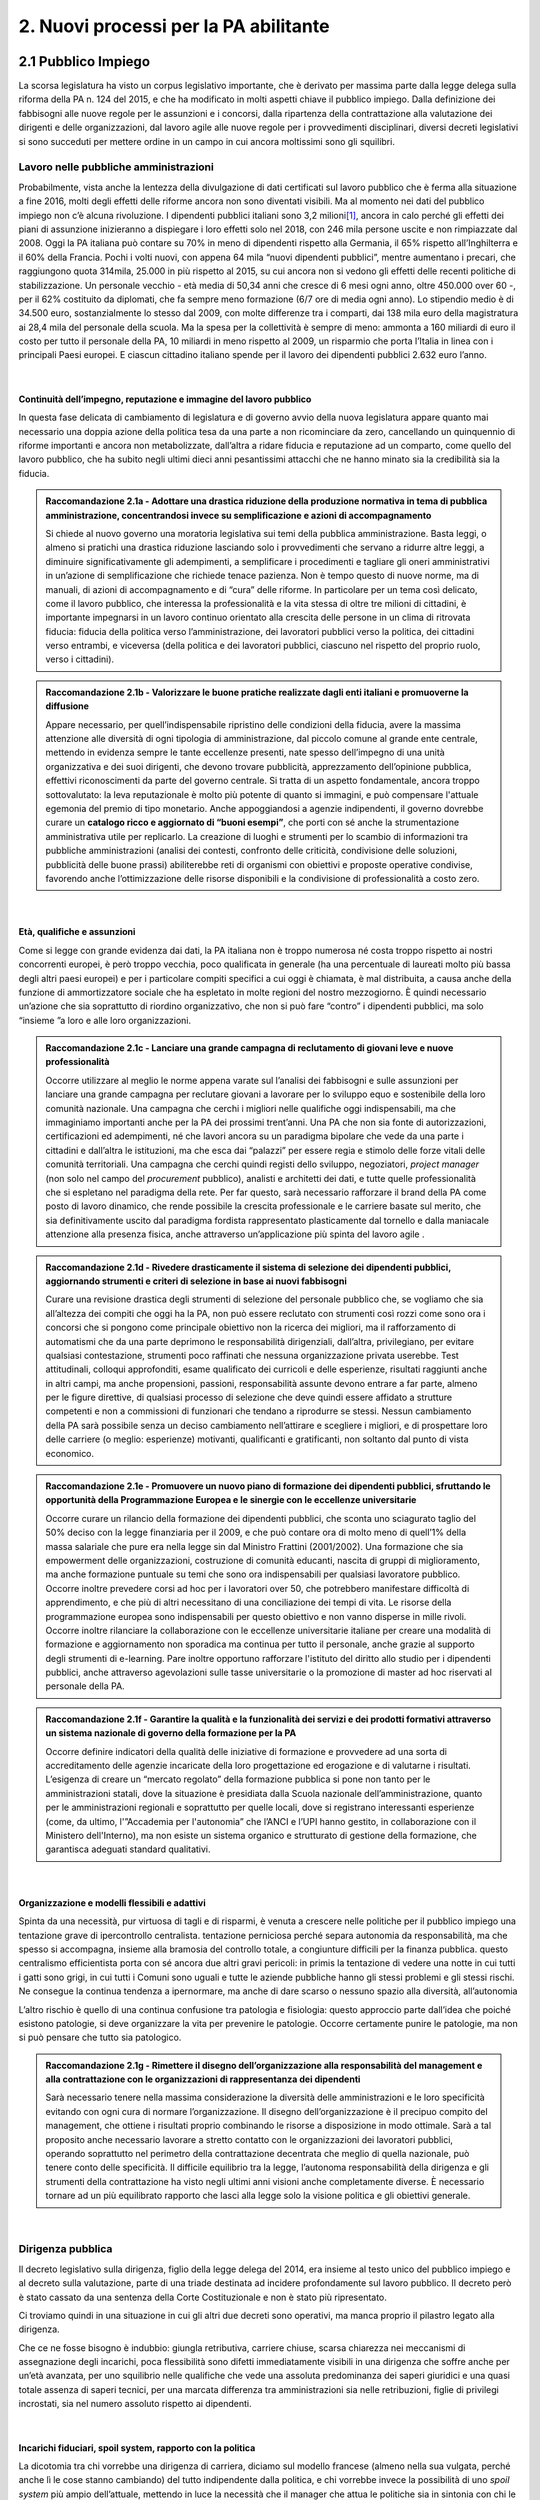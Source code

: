 
.. _h2780147017212a45ef2d5d5d686c5d:

2. Nuovi processi per la PA abilitante
######################################

.. _h2c1d74277104e41780968148427e:




.. _h33225343a54406a41343c121b3f5262:

2.1 Pubblico Impiego  
**********************

La scorsa legislatura ha visto un corpus legislativo importante, che è derivato per massima parte dalla legge delega sulla riforma della PA n. 124 del 2015, e che ha modificato in molti aspetti chiave il pubblico impiego. Dalla definizione dei fabbisogni alle nuove regole per le assunzioni e i concorsi, dalla ripartenza della contrattazione alla valutazione dei dirigenti e delle organizzazioni, dal lavoro agile alle nuove regole per i provvedimenti disciplinari, diversi decreti legislativi si sono succeduti per mettere ordine in un campo in cui ancora moltissimi sono gli squilibri.

.. _h5e1715218737c51363a1e2e173a7a0:

Lavoro nelle pubbliche amministrazioni
======================================

Probabilmente, vista anche la lentezza della divulgazione di dati certificati sul lavoro pubblico che è ferma alla situazione a fine 2016, molti degli effetti delle riforme ancora non sono diventati visibili. Ma al momento nei dati del pubblico impiego non c’è alcuna rivoluzione. I dipendenti pubblici italiani sono 3,2 milioni\ [#F1]_\ , ancora in calo perché gli effetti dei piani di assunzione inizieranno a dispiegare i loro effetti solo nel 2018, con 246 mila persone uscite e non rimpiazzate dal 2008. Oggi la PA italiana può contare su 70% in meno di dipendenti rispetto alla Germania, il 65% rispetto all’Inghilterra e il 60% della Francia. Pochi i volti nuovi, con appena 64 mila “nuovi dipendenti pubblici”, mentre aumentano i precari, che raggiungono quota 314mila, 25.000 in più rispetto al 2015, su cui ancora non si vedono gli effetti delle recenti politiche di stabilizzazione. Un personale vecchio - età media di 50,34 anni che cresce di 6 mesi ogni anno, oltre 450.000 over 60 -, per il 62% costituito da diplomati, che fa sempre meno formazione (6/7 ore di media ogni anno). Lo stipendio medio è di 34.500 euro, sostanzialmente lo stesso dal 2009, con molte differenze tra i comparti, dai 138 mila euro della magistratura ai 28,4 mila del personale della scuola. Ma la spesa per la collettività è sempre di meno: ammonta a 160 miliardi di euro il costo per tutto il personale della PA, 10 miliardi in meno rispetto al 2009, un risparmio che porta l’Italia in linea con i principali Paesi europei. E ciascun cittadino italiano spende per il lavoro dei dipendenti pubblici 2.632 euro l’anno.

|

.. _h693217415e466b4a60506471791685f:

Continuità dell’impegno, reputazione e immagine del lavoro pubblico
-------------------------------------------------------------------

In questa fase delicata di cambiamento di legislatura e di governo avvio della nuova legislatura appare quanto mai necessario una doppia azione della politica tesa da una parte a non ricominciare da zero, cancellando un quinquennio di riforme importanti e ancora non metabolizzate, dall’altra a ridare fiducia e reputazione ad un comparto, come quello del lavoro pubblico, che ha subito negli ultimi dieci anni pesantissimi attacchi che ne hanno minato sia la credibilità sia la fiducia.

.. admonition:: Raccomandazione 2.1a - Adottare una drastica riduzione della produzione normativa in tema di pubblica amministrazione, concentrandosi invece su semplificazione e azioni di accompagnamento

    Si chiede al nuovo governo una moratoria legislativa sui temi della pubblica amministrazione. Basta leggi, o almeno si pratichi una drastica riduzione lasciando solo i provvedimenti che servano a ridurre altre leggi, a diminuire significativamente gli adempimenti, a semplificare i procedimenti e tagliare gli oneri amministrativi in un’azione di semplificazione che richiede tenace pazienza. Non è tempo questo di nuove norme, ma di manuali, di azioni di accompagnamento e di “cura” delle riforme. In particolare per un tema così delicato, come il lavoro pubblico, che interessa la professionalità e la vita stessa di oltre tre milioni di cittadini, è importante impegnarsi in un lavoro continuo orientato alla crescita delle persone in un clima di ritrovata fiducia: fiducia della politica verso l’amministrazione, dei lavoratori pubblici verso la politica, dei cittadini verso entrambi, e viceversa (della politica e dei lavoratori pubblici, ciascuno nel rispetto del proprio ruolo, verso i cittadini).


.. admonition:: Raccomandazione 2.1b - Valorizzare le buone pratiche realizzate dagli enti italiani e promuoverne la diffusione

    Appare necessario, per quell’indispensabile ripristino delle condizioni della fiducia, avere la massima attenzione alle diversità di ogni tipologia di amministrazione, dal piccolo comune al grande ente centrale, mettendo in evidenza sempre le tante eccellenze presenti, nate spesso dell’impegno di una unità organizzativa e dei suoi dirigenti, che devono trovare pubblicità, apprezzamento dell’opinione pubblica, effettivi riconoscimenti da parte del governo centrale. Si tratta di un aspetto fondamentale, ancora troppo sottovalutato: la leva reputazionale è molto più potente di quanto si immagini, e può compensare l'attuale egemonia del premio di tipo monetario.
    Anche appoggiandosi a agenzie indipendenti, il governo dovrebbe curare un \ |STYLE0|\ , che porti con sé anche la strumentazione amministrativa utile per replicarlo. La creazione di luoghi e strumenti per lo scambio di informazioni tra pubbliche amministrazioni (analisi dei contesti, confronto delle criticità, condivisione delle soluzioni, pubblicità delle buone prassi) abiliterebbe reti di organismi con obiettivi e proposte operative condivise, favorendo anche l’ottimizzazione delle risorse disponibili e la condivisione di professionalità a costo zero.

|

.. _h232ae76582662f6c324a672c434574:

Età, qualifiche e assunzioni
----------------------------

Come si legge con grande evidenza dai dati, la PA italiana non è troppo numerosa né costa troppo rispetto ai nostri concorrenti europei, è però troppo vecchia, poco qualificata in generale (ha una percentuale di laureati molto più bassa degli altri paesi europei) e per i particolare compiti specifici a cui oggi è chiamata, è mal distribuita, a causa anche della funzione di ammortizzatore sociale che ha espletato in molte regioni del nostro mezzogiorno. È quindi necessario un’azione che sia soprattutto di riordino organizzativo, che non si può fare “contro” i dipendenti pubblici, ma solo “insieme ”a loro e alle loro organizzazioni.

.. admonition:: Raccomandazione 2.1c - Lanciare una grande campagna di reclutamento di giovani leve e nuove professionalità

    Occorre utilizzare al meglio le norme appena varate sul l’analisi dei fabbisogni e sulle assunzioni per lanciare una grande campagna per reclutare giovani a lavorare per lo sviluppo equo e sostenibile della loro comunità nazionale. Una campagna che cerchi i migliori nelle qualifiche oggi indispensabili, ma che immaginiamo importanti anche per la PA dei prossimi trent’anni. Una PA che non sia fonte di autorizzazioni, certificazioni ed adempimenti, né che lavori ancora su un paradigma bipolare che vede da una parte i cittadini e dall’altra le istituzioni, ma che esca dai “palazzi” per essere regia e stimolo delle forze vitali delle comunità territoriali. Una campagna che cerchi quindi registi dello sviluppo, negoziatori, \ |STYLE1|\  (non solo nel campo del \ |STYLE2|\  pubblico), analisti e architetti dei dati, e tutte quelle professionalità che si espletano nel paradigma della rete. Per far questo, sarà necessario rafforzare il brand della PA come posto di lavoro dinamico, che rende possibile la crescita professionale e le carriere basate sul merito, che sia definitivamente uscito dal paradigma fordista rappresentato plasticamente dal tornello e dalla maniacale attenzione alla presenza fisica, anche attraverso un’applicazione più spinta del lavoro agile .

.. _h2c1d74277104e41780968148427e:





.. admonition:: Raccomandazione 2.1d - Rivedere drasticamente il sistema di selezione dei dipendenti pubblici, aggiornando strumenti e criteri di selezione in base ai nuovi fabbisogni

    Curare una revisione drastica degli strumenti di selezione del personale pubblico che, se vogliamo che sia all’altezza dei compiti che oggi ha la PA, non può essere reclutato con strumenti così rozzi come sono ora i concorsi che si pongono come principale obiettivo non la ricerca dei migliori, ma il rafforzamento di automatismi che da una parte deprimono le responsabilità dirigenziali, dall’altra,  privilegiano, per evitare qualsiasi contestazione, strumenti poco raffinati che nessuna organizzazione privata userebbe. Test attitudinali, colloqui approfonditi, esame qualificato dei curricoli e delle esperienze, risultati raggiunti anche in altri campi, ma anche propensioni, passioni, responsabilità assunte devono entrare a far parte, almeno per le figure direttive, di qualsiasi processo di selezione che deve quindi essere affidato a strutture competenti e non a commissioni di funzionari che tendano a riprodurre se stessi. Nessun cambiamento della PA sarà possibile senza un deciso cambiamento nell’attirare e scegliere i migliori, e di prospettare loro delle carriere (o meglio: esperienze) motivanti, qualificanti e gratificanti, non soltanto dal punto di vista economico.

.. _h2c1d74277104e41780968148427e:





.. admonition:: Raccomandazione 2.1e - Promuovere un nuovo piano di formazione dei dipendenti pubblici, sfruttando le opportunità della Programmazione Europea e le sinergie con le eccellenze universitarie

    Occorre curare un rilancio della formazione dei dipendenti pubblici, che sconta uno sciagurato taglio del 50% deciso con la legge finanziaria per il 2009, e che può contare ora di molto meno di quell’1% della massa salariale che pure era nella legge sin dal Ministro Frattini (2001/2002). Una formazione che sia empowerment delle organizzazioni, costruzione di comunità educanti, nascita di gruppi di miglioramento, ma anche formazione puntuale su temi che sono ora indispensabili per qualsiasi lavoratore pubblico.
    Occorre inoltre prevedere corsi ad hoc per i lavoratori over 50, che potrebbero manifestare difficoltà di apprendimento, e che più di altri necessitano di una conciliazione dei tempi di vita.
    Le risorse della programmazione europea sono indispensabili per questo obiettivo e non vanno disperse in mille rivoli.
    Occorre inoltre rilanciare la collaborazione con le eccellenze universitarie italiane per creare una modalità di formazione e aggiornamento non sporadica ma continua per tutto il personale, anche grazie al supporto degli strumenti di e-learning. Pare inoltre opportuno rafforzare l'istituto del diritto allo studio per i dipendenti pubblici, anche attraverso agevolazioni sulle tasse universitarie o la promozione di master ad hoc riservati al personale della PA.


.. admonition:: Raccomandazione 2.1f - Garantire la qualità e la funzionalità dei servizi e dei prodotti formativi attraverso un sistema nazionale di governo della formazione per la PA

    Occorre definire indicatori della qualità delle iniziative di formazione e provvedere ad una sorta di accreditamento delle agenzie incaricate della loro progettazione ed erogazione e di valutarne i risultati. L’esigenza di creare un “mercato regolato” della formazione pubblica si pone non tanto per le amministrazioni statali, dove la situazione è presidiata dalla Scuola nazionale dell’amministrazione, quanto per le amministrazioni regionali e soprattutto per quelle locali, dove si registrano interessanti esperienze (come, da ultimo, l'”Accademia per l'autonomia” che l’ANCI e l’UPI hanno gestito, in collaborazione con il Ministero dell'Interno), ma non esiste un sistema organico e strutturato di gestione della formazione, che garantisca adeguati standard qualitativi.

|

.. _h1e634c1e1b2236b4274246683e757a:

Organizzazione e modelli flessibili e adattivi
----------------------------------------------

Spinta da una necessità, pur virtuosa di tagli e di risparmi, è venuta a crescere nelle politiche per il pubblico impiego una tentazione grave di ipercontrollo centralista. tentazione perniciosa perché separa autonomia da responsabilità, ma che spesso si accompagna, insieme alla bramosia del controllo totale, a congiunture difficili per la finanza pubblica. questo centralismo efficientista porta con sé ancora due altri gravi pericoli: in primis la tentazione di vedere una notte in cui tutti i gatti sono grigi, in cui tutti i Comuni sono uguali e tutte le aziende pubbliche hanno gli stessi problemi e gli stessi rischi. Ne consegue la continua tendenza a ipernormare, ma anche di dare scarso o nessuno spazio alla diversità, all’autonomia

L’altro rischio è quello di una continua confusione tra patologia e fisiologia: questo approccio parte dall’idea che poiché esistono patologie, si deve organizzare la vita per prevenire le patologie. Occorre certamente punire le patologie, ma non si può pensare che tutto sia patologico.

.. admonition:: Raccomandazione 2.1g - Rimettere il disegno dell’organizzazione alla responsabilità del management e alla contrattazione con le organizzazioni di rappresentanza dei dipendenti

    Sarà necessario tenere nella massima considerazione la diversità delle amministrazioni e le loro specificità evitando con ogni cura di normare l’organizzazione. Il disegno dell’organizzazione è il precipuo compito del management, che ottiene i risultati proprio combinando le risorse a disposizione in modo ottimale.
    Sarà a tal proposito anche necessario lavorare a stretto contatto con le organizzazioni dei lavoratori pubblici, operando soprattutto nel perimetro della contrattazione decentrata che meglio di quella nazionale, può tenere conto delle specificità. Il difficile equilibrio tra la legge, l’autonoma responsabilità della dirigenza e gli strumenti della contrattazione ha visto negli ultimi anni visioni anche completamente diverse. È necessario tornare ad un più equilibrato rapporto che lasci alla legge solo la visione politica e gli obiettivi generale.

|

.. _h1534f3631685e35627950401f181c52:

Dirigenza pubblica
==================

Il decreto legislativo sulla dirigenza, figlio della legge delega del 2014, era insieme al testo unico del pubblico impiego e al decreto sulla valutazione, parte di una triade destinata ad incidere profondamente sul lavoro pubblico. Il decreto però è stato cassato da una sentenza della Corte Costituzionale e non è stato più ripresentato.

Ci troviamo quindi in una situazione in cui gli altri due decreti sono operativi, ma manca proprio il pilastro legato alla dirigenza.

Che ce ne fosse bisogno è indubbio: giungla retributiva, carriere chiuse, scarsa chiarezza nei meccanismi di assegnazione degli incarichi, poca flessibilità sono difetti immediatamente visibili in una dirigenza che soffre anche per un’età avanzata, per uno squilibrio nelle qualifiche che vede una assoluta predominanza dei saperi giuridici e una quasi totale assenza di saperi tecnici, per una marcata differenza tra amministrazioni sia nelle retribuzioni, figlie di privilegi incrostati, sia nel numero assoluto rispetto ai dipendenti.

|

.. _h10486ed452e671c436c114950d1c5b:

Incarichi fiduciari, spoil system, rapporto con la politica
-----------------------------------------------------------

La dicotomia tra chi vorrebbe una dirigenza di carriera, diciamo sul modello francese (almeno nella sua vulgata, perché anche lì le cose stanno cambiando) del tutto indipendente dalla politica, e chi vorrebbe invece la possibilità di uno \ |STYLE3|\  più ampio dell’attuale, mettendo in luce la necessità che il manager che attua le politiche sia in sintonia con chi le ha disegnate, ha caratterizzato, a cominciare dalle feroci polemiche sui direttori generali dei Comuni, almeno gli ultimi quindici anni.

È però una dicotomia falsa, perché si deve partire dalla constatazione che non esiste un’unica figura dirigenziale, ma che ne possiamo a questo fine definir almeno due. Il manager pubblico, a cui si chiede di gestire un’unità operativa che attui le politiche indicate dalla politica eletta, e il manager responsabile di una funzione autorizzativa, di controllo o di gestione di appalti, convenzioni e concessioni. Mentre per il primo il rapporto fiduciario con la politica è elettivo, per il secondo dobbiamo pensare a salvaguardarne l’indipendenza.

.. admonition:: Raccomandazione 2.1h - Superare la contrapposizione tra visioni dicotomiche (spoil system vs indipendenza), individuando diverse tipologie di dirigenza

    Individuare nell’ambito della funzione dirigenziale tipologie diverse per cui sia possibile pensare a diversi incarichi sia fiduciari sia del tutto indipendenti dalla politica. Nel primo caso prevedere strumenti efficaci di \ |STYLE4|\ &\ |STYLE5|\ , nel secondo verificar una ragionevole rotazione degli incarichi, che tenga però opportunamente conto delle competenze specifiche necessario all’esercizio di quell’incarico (in particolare per i ruoli tecnici).
    In questa operazione non bisognerebbe perdere il fuoco di quei fattori comuni che differenziano il lavoro dei dirigenti (tutti) da quello degli altri dipendenti pubblici. \ |STYLE6|\ , bisognerebbe analizzare i sistemi di gestione contabile vigenti nei diversi comparti della PA e a quanti dirigenti è attribuita effettivamente un'autonoma responsabilità di spesa.

|

.. _h1941c193c13197b491346697565374d:

Il dirigente della PA del futuro
--------------------------------

I dirigenti che sceglieremo oggi saranno quelli che saranno a capo delle amministrazioni peri prossimi decenni. Ci serve un manager moderno, europeo, conscio delle potenzialità della trasformazione digitale, esperto nella gestione e nella crescita delle persone. Il punto è come rendere desiderabile ai migliori il lavoro pubblico, come selezionare il dirigente giusto, come tenerselo e farlo crescere.

.. admonition:: Raccomandazione 2.1i - Rendere desiderabile e appetibile il lavoro nella PA

    Per reclutare i migliori è necessario attuare azioni di informazione presso le università: tutti gli atenei organizzano per i propri studenti e laureati hanno momenti di incontro con aziende alla ricerca di risorse da inserire in organico. Queste occasioni non vengono mai sfruttare dalle amministrazioni. Occorre passare da un atteggiamento di attesa delle candidature ad un atteggiamento di stimolo verso Ie figure potenzialmente più interessanti (ovviamente occorre agire parallelamente sui concorsi: vedi raccomandazione 2.1d).


.. admonition:: Raccomandazione 2.1l - Favorire la mobilità dei dirigenti, sia tra mondo pubblico e privato, sia a livello Europeo

    Un manager moderno deve poter spaziare su più contesti lavorativi. Deve essere favorita al massimo sia l’osmosi tra il pubblico e il privato che, prevista già dalle riforme Bassanini, non ha trovato applicazione reale nella PA dove la stragrande maggioranza dei dirigenti apicali proviene da una carriera solo pubblica.
    Altrettanto deve essere considerata determinante un’esperienza in un contesto europeo, meglio se presso le strutture dell’Unione. Ovviamente deve essere considerata \ |STYLE7|\  la conoscenza di una o meglio due lingue comunitarie e una cultura almeno di base della trasformazione digitale, cosa del tutto diversa dal saper usare gli strumenti.


.. admonition:: Raccomandazione 2.1m - Prevedere nuove forme di lifelong learning per i dirigenti

    È necessario prevedere per tutta la dirigenza una formazione continua (sulla falsariga della ECM in sanità) che sia basata però non tanto su momenti frontali, quanto sulla costruzione di comunità di pratica trasversali, organizzati anche con le professionalità di soggetti terzi, e su momenti di \ |STYLE8|\ .

|

.. _hb56171f4d3a7d7a544d483155235171:

Valutazione delle performance
=============================

Valutare le performance, organizzativa ed individuale, non significa semplice osservanza di procedure, ma capacità di produrre cambiamento in avanti per tutti, superando anche la cooptazione, tutta italica, che ha da tempo dimostrato nei fatti come in generale siamo più “amici e parenti” che cittadini responsabili.

Le riforme degli ultimi anni hanno permesso di fare passi in avanti, anche se per permettere di elevare la pubblica amministrazione italiana occorre certamente liberarla da pesi che, più che normativi, sono organizzativi e comportamentali: la valutazione è stata insieme sopravvalutata nei suoi effetti sistemici, minimizzata negli effettivi impatti, sia individuali che per le organizzazioni, e infine trascurata nella sua esecuzione.

In un processo mondiale di crescente competitività del sistema, si gioca sempre di più, oltre che su fattori interni all’economia su condizioni esterne, sia in termini di dotazioni infrastrutturali/materiali che immateriali/di sistema. Una pubblica amministrazione che funziona è una pubblica amministrazione che sa valutare e scegliere dove andare.

La valutazione delle performance correttamente intesa, ossia non come "ulteriore adempimento", ma come processo realmente volto al riconoscimento dei meriti e al miglioramento continuo sia del singolo che dell'organizzazione nel suo complesso, può rappresentare un fondamentale driver di sviluppo e innovazione.

Di questa necessità macro dovrà tener conto subito il nuovo Governo.

|

.. _h78286e174b754435352c464754a6a:

Il ruolo della valutazione
--------------------------

La valutazione è stata oggetto di numerose e diverse riforme nell’ultimo ventennio, tutte probabilmente giustificate, ma che non sono riuscite a far uscire tale pratica dal novero degli adempimenti e delle carte da riempire. 

Opinione diffusa tra gli addetti ai lavori è che in Italia la valutazione delle performance venga fatta spesso male, per ‘Amministrazioni distratte’ che la percepiscono come dovere quando va bene, e come strumento retorico quando va male.

Fondamentale per la crescita del paese diventa pertanto la diffusione di una \ |STYLE9|\ , che non può essere lasciata né alla legge, né tantomeno ad una classe di tecnocrati, ma che dovrebbe ispirare tutta la programmazione sia da parte della politica che individua gli obiettivi, sia da parte dell’amministrazione che definisce i modi dell’attuazione.

.. admonition:: Raccomandazione 2.1n - Promuovere il principio della valutazione come parte integrante della programmazione, stabilendo però obiettivi effettivamente raggiungibili dalle diverse amministrazioni

    È necessario che passi nei comportamenti delle organizzazioni il principio che la valutazione è parte fondamentale della programmazione, e che gli indicatori e gli strumenti vanno definiti in quella fase, in questo senso la valutazione deve prendere in considerazione soprattutto gli \ |STYLE10|\ , i benefici effettivi per il pubblico target. Già il D.lgs. 74/2017 nell’ambito della riforma Madia lo stabilisce con chiarezza individuando degli obiettivi “generali” della Repubblica.
    Sarà poi necessario che gli organismi preposti (in questo momento il Dipartimento della Funzione Pubblica) non assegnino alla valutazione compiti impossibili. Non ha senso valutare organizzazioni che non hanno organici adeguati per numero o competenze, non hanno modelli organizzativi efficaci, non hanno la gestione di adeguate risorse né economiche né strumentali.


.. admonition:: Raccomandazione 2.1o - Correlare in modo stretto il piano delle performance degli enti alla digitalizzazione dei processi e dei servizi dell’ente stesso

    Il Governo, anche attraverso l’Agenzia per l’Italia Digitale (AgID), dovrebbe verificare il rispetto dell'\ |LINK1|\ , in base al quale:
    
    * le amministrazioni pubbliche, nella redazione del piano di performance, dettano disposizioni per l’attuazione del CAD (comma 1-bis);
    
    * l’attuazione delle disposizioni del Codice è rilevante ai fini della misurazione e valutazione della performance organizzativa ed individuale dei dirigenti (comma 1-ter).


.. admonition:: Raccomandazione 2.1p - Dare corpo alla Rete Nazionale per la valutazione delle amministrazioni pubbliche

    Occorre avviare la Rete Nazionale per la valutazione, che deve assumere la conformazione di un sistema multi-livello, con agenzie (o soggetti analoghi) di comparto che monitorano i sistemi di valutazione delle singole amministrazioni, rilevando le differenze di contesto e le affinità di comparto. Occorre poi assicurare che ciascuna agenzia monitori e indirizzi un numero contenuto di amministrazioni, in modo tale da garantire scambi e relazioni tra persone, oltre alla produzione e all'analisi di documentazione e dati.

|

.. _h49237f4220751e45162d1b33371a7f4c:

Gli Organismi Indipendenti di Valutazione
-----------------------------------------

Il d.lgs. n. 74/2017 di riforma del d.lgs. n. 150/2009, interviene modificando il sistema di misurazione delle performance, attribuendo agli OIV nuovi poteri e capacità di iniziativa per il miglioramento della valutazione, con riflessi sull’organizzazione amministrativa, inserendo alcune novità all’interno del processo valutativo con la partecipazione diretta dei cittadini e degli utenti in grado di poter segnalare le proprie osservazioni, incrementando la trasparenza nell’attività pubblica. Tale decreto non sembra aver sortito ancora gli sperati effetti nemmeno nella sua formale esecuzione, se è vero che il monitoraggio del Dipartimento della Funzione Pubblica rileva decine di ritardo e di inadempimenti.

.. admonition:: Raccomandazione 2.1q - Rivedere criteri di selezione, ruolo e status dei componenti degli OIV

    Sarà necessario curare maggiormente la selezione (che non può essere solo per titoli e su base volontaristica, che trova uno stop solo in assenza dei titoli necessari o se è presente un impedimento di legge), il ruolo e lo status dei valutatori degli OIV. Occorre ridurre al minimo, o meglio eliminare, gli organismi monocratici laddove manca la necessaria dialettica interna. Costruire insieme ai valutatori stessi un codice deontologico della professione. Curare il mantenimento e l’aggiornamento di competenze e professionalità adeguate e sperimentate attraverso una continua formazione in itinere che sia obbligatoria per la permanenza nell’elenco (una sorta di Coverciano dei valutatori). Elevare i limiti di partecipazione a più OIV nell’Elenco Nazionale DFP. Ridurre drasticamente gli adempimenti amministrativi degli OIV, che da valutatori si sono ridotti a burocrati produttori di report adempimentali.


.. admonition:: Raccomandazione 2.1r - Dare avvio al sistema di formazione degli OIV previsto dalle norme

    Occorre adottare un approccio innovativo che contempli meccanismi di peer review, che consentano per un verso di monitorare il loro operato e per l'altro di individuare gradualmente dei criteri di selezione e valutazione, da rendere pubblici nell'ambito della Rete. Ipotizzare percorsi formativi differenziati per comparto.


.. admonition:: Raccomandazione 2.1s - Adottare un modello valutativo a 360°, con l'MBO focalizzato su progetti innovativi, di natura qualitativa e quantitativa, realizzati

    Prevedere nella parte variabile del premio al dirigente, una quota significativa di premio legato ai suoi risultati in tema di innovazione, di progettualità sia tecnica che organizzativa. Sempre ai fini del premio annuo ai dirigenti ed alle PO, introdurre meccanismi valutativi dal basso, in termini di feed-back dai collaboratori, mediante indagini di customer continui e ripetuti nel tempo.

|

.. _h5c485369a1940395579495214599:

La valutazione da parte di cittadini e utenti
---------------------------------------------

Pur se normato più volte è previsto esplicitamente sia nella Riforma Brunetta che nella Riforma Madia, il contributo del giudizio dei cittadini singoli o associati nella valutazione delle organizzazioni è ancora di là da venire. È mancata tutta la regolamentazione che potesse dar vita alle norme. Ma è mancata soprattutto sia la volontà effettiva di realizzazione di questa rivoluzione copernicana, sia la fiducia che questa avrebbe portato effettivo giovamento. I cittadini quindi sono stati spessissimo richiamati dalle norme, ma mai chiamati davvero a dire la loro.

.. admonition:: Raccomandazione 2.1t - Avviare forme di auditing civico

    Occorre avviare sperimentazioni serie e verificabili di auditing civico in diverse tipologie di enti, attraverso un investimento importante sia di risorse, sia di relazioni con i soggetti della cittadinanza organizzata. Occorre inoltre dare evidenza dei risultati delle sperimentazioni e discuterli con la dirigenza apicale degli enti.


.. admonition:: Raccomandazione 2.1u - Spingere ogni ufficio pubblico a esplicitare la propria utenza, interna ed esterna

    Tipicamente, le amministrazioni centrali rifuggono dall'obbligo relativo alla valutazione da parte dell’utenza, affermando di non erogare servizi diretti ai cittadini. Va invece affermato il principio secondo cui ogni ufficio pubblico - inteso non soltanto come PA, ma come singola struttura con a capo un responsabile - deve necessariamente avere un'utenza (interna o esterna), pena la sua inutilità (e dunque l'eventualità che sia soppresso). Bisogna affermare con forza che per ottenere una valutazione della performance davvero efficace, ciascun ufficio pubblico deve prima esplicitare qual è la propria utenza e poi deve attivarsi per ascoltarla, sia ai fini della programmazione che a scopi valutativi (ovviamente senza attribuirle alcuna esclusività).

|

.. _h536c16327d49b4a6a7b6f3f6a631841:

2.2 Nuovi modelli organizzativi
*******************************

Il progresso amministrativo non potrà che allontanarsi sempre di più dal mero adempimento formale dei dipendenti pubblici, in favore di una crescita a 360 gradi, che  veda un giusto bilanciamento tra digitalizzazione dei processi e \ |STYLE11|\  del personale amministrativo, declinato in tre rivoluzioni trasversali:

#. Concepire la transizione digitale come leva per un’organizzazione efficiente;

#. Favorire i meccanismi di lavoro flessibile orientato al risultato;

#. Completare il processo di crescita digitale dei dipendenti pubblici.

|

.. _h477b67686c326452282115c4153483c:

Impatti organizzativi della Digital Transformation
==================================================

La transizione della PA verso modelli organizzativi adeguati alle sfide dell’innovazione sostenibile non può prescindere da un corretto rapporto con l’evoluzione tecnologica. Una delle principali caratteristiche dell’innovazione digitale è la sua pervasività: \ |STYLE12|\ . Al giorno d’oggi, non ha più senso parlare di IT a supporto del business, in quanto tutti i processi \ |STYLE13|\  dell’ente sono (o dovrebbero essere) intrinsecamente basati sulla tecnologia.

.. admonition:: Raccomandazione 2.2a - Promuovere nuovi modelli di interazione tra direzione IT e strutture di business, improntati alla collaborazione e al concetto di rete

    Molte delle strategie di trasformazione digitale adottate dalle amministrazioni rimangono ancora oggi appannaggio esclusivo vengono considerate e relegate ad argomento di esclusiva competenza della funzione IT. Il risultato è rappresentato dall’elaborazione di piani isolati, concepiti nelle segrete stanze dei tecnologi che non costituiscono espressione di una \ |STYLE14|\  pianificata, trasversale a tutte le funzioni, che rimangono quindi mere destinatarie del piano, con una conseguente scarsa probabilità di effettiva attuazione.
    
    Una strategia di \ |STYLE15|\ , coerente e di largo respiro, richiede invece un coinvolgimento delle diverse funzioni dell’organizzazione, chiamate a diventare i veri protagonisti dei processi di cambiamento, all’interno di una rete di innovatori, rispetto al quale la direzione IT assumerebbe il ruolo di \ |STYLE16|\ , soggetto catalizzatore della domanda di innovazione e facilitatore del complessivo processo di trasformazione organizzativa e tecnologica. 
    Le modalità di interazione potranno poi variare a seconda delle specificità dell’ente, passando dal coinvolgimento dei referenti delle diverse strutture di business nello sviluppo dei progetti strategici in materia di ICT alla presenza stabile di funzionari informatici in ogni direzione e ufficio, al fine di abilitare una vera “contaminazione digitale” (cit. Luca Attias).
    
    Una strategia di change management, coerente e di largo respiro, richiederebbe invece un coinvolgimento delle diverse funzioni dell’organizzazione, chiamate a diventare i veri protagonisti dei processi di cambiamento. In concreto, occorrerebbe istituire, all’interno di ogni P.A. centrale e locale, una rete- team permanente di innovatori, con un ruolo, per la direzione IT, sia di pivot catalizzatore della domanda di innovazione che di ponte, facilitatore del complessivo processo di trasformazione organizzativa e tecnologica.
    
    Le modalità di interazione potranno poi variare a seconda delle specificità dell’ente, prevedendo comunque il coinvolgimento dei referenti delle diverse strutture di business nello sviluppo dei progetti strategici in materia di ICT , unitamente alla presenza e collaborazione stabile dei responsabili -referenti già individuati dal legislatore in materie strettamente connesse alla trasformazione digitale. Vale a dire coinvolgere stabilmente, oltre alla direzione e referenti ICT, anche i referenti-responsabili già individuati dal legislatore per materie-aree che nel tempo si sono rivelate tra loro collegate, trasversali e comunque coinvolte dalla trasformazione digitale in relazione al patrimonio di documenti e dati trattati: Protezione dei dati personali, Sicurezza, Pianificazione e controllo di gestione, Performance, Trasparenza e anticorruzione, dell’accesso, Gestione e conservazione documentale, Comunicazione.


.. admonition:: Raccomandazione 2.2b - Ripensare il ruolo della direzione IT nelle PA, abbandonando il modello dei silos verticali a favore di strutture per l'innovazione multidisciplinari e trasversali alle diverse funzioni

    Nuovi modelli di interazione necessitano di trasformazioni strutturali delle attuali direzioni IT. In un modello di innovazione a rete, il cambiamento non può essere guidato da un soggetto confinato in una direzione a sé stante, parallela alle altre nell’ottica dell’organizzazione per silos verticali.
    
    Occorre valorizzare l’esperienza di alcuni enti pionieri, che hanno aggregato la funzione organizzazione con quella IT o improntato la loro strategia di change management sulla sinergia tra sistemi informativi, organizzazione, risorse umane e comunicazione.
    Una possibile linea evolutiva delle direzioni IT della PA, almeno di quelle più grandi, potrebbe essere rappresentata dall’esperienza del Team Digitale. L’idea sarebbe quella di proiettare il modello di una unit per la trasformazione digitale dal livello centrale a livello di singolo ente, trasformando la tradizionale direzione per i sistemi informativi in un vero e proprio team per l’innovazione, composto in parte dalle stesse persone della precedente struttura, ma connotato da un’elevata trasversalità e da un mandato completamente differente: guidare la trasformazione dell’organizzazione applicando la digitalizzazione. 
    
    Per gli enti più piccoli, i team per l’innovazione potrebbero essere creati e gestiti in forma associata, aggregando le strutture per dominio tematico o comparto territoriale, e mettendo in comune risorse, persone e competenze.


.. admonition:: Raccomandazione 2.2c - Ripensare il ruolo del CIO negli enti pubblici, valorizzandone il carattere strategico nel complessivo percorso di ammodernamento della PA

    L’evoluzione della direzione IT porta con sé l’evoluzione del suo vertice, il CIO, chiamato a combinare le necessarie competenze tecnico-informatiche con una profonda conoscenza delle attività core dell’ente, un’elevata capacità di gestione delle relazioni con i clienti interni (\ |STYLE17|\ ) ed adeguate competenze gestionali e manageriali. Tale evoluzione è stata in qualche modo riconosciuta anche in ambito pubblico, attraverso l’introduzione della figura del responsabile della transizione al digitale, disciplinata dalla nuova versione dell’art. 17 del CAD.
    
    La \ |LINK2|\  della \ |LINK3|\  della PA ha evidenziato il grave ritardo delle PA nel rispetto di tale adempimento. Nella prossima legislatura sarà fondamentale monitorare e promuovere l’attuazione alla previsione dell’\ |LINK4|\ , almeno nelle amministrazioni più grandi.
    
    Nelle amministrazioni più piccole, dove questo modello pare inapplicabile a causa della carenza di competenze e risorse, bisognerà invece promuovere la forma associata per lo svolgimento delle funzioni del responsabile per la transizione al digitale, come previsto dallo stesso art. 17 del CAD.


.. admonition:: Raccomandazione 2.2d - Promuovere la consapevolezza dei benefici legati alla transizione al digitale

    Il successo dei processi di trasformazione della PA necessita dell’\ |STYLE18|\  dei dipendenti pubblici. Un aspetto ancora molto complesso, a causa di diffidenze culturali, di un timore diffuso verso il cambiamento e da una \ |STYLE19|\  ormai radicata orientata a procedure e adempimenti formali.
    
    Per rompere questo circolo vizioso è necessario innanzitutto infondere fiducia, attraverso meccanismi di condivisione interna in cui il dipendente si senta attore del processo decisionale, non solo un muto destinatario di decisioni altrui, siano esse assunte dalla direzione IT o dal proprio diretto responsabile.
    
    Occorre poi promuovere la consapevolezza dei benefici legati all’avvento della modalità operativa digitale, aumentando in questo modo il grado di partecipazione e coinvolgimento dei dipendenti nei processi di cambiamento e facilitando così il lavoro dei responsabili di tali processi. In questo senso, lo \ |STYLE20|\  può rappresentare un volano fondamentale per aumentare la percezione dei vantaggi legati al digitale.

|

.. _h487b20173d765e78103738b44797d7c:

Smart working
=============

Lo \ |STYLE21|\  (o Lavoro Agile) è una modalità di esecuzione del rapporto di lavoro subordinato caratterizzato dall'assenza di vincoli orari o spaziali e un'organizzazione per fasi, cicli e obiettivi, stabilita mediante accordo tra dipendente e datore di lavoro; una modalità che aiuta il lavoratore a conciliare i tempi di vita e lavoro e, al contempo, favorire la crescita della sua produttività. La \ |LINK5|\  fornisce una definizione puntuale del Lavoro Agile disciplinandone gli aspetti legati all’adozione all’interno delle organizzazioni. È un cambiamento che necessita l’adozione di un approccio strutturato e graduale che consenta di sperimentare, misurare e personalizzare il modello sulle specificità delle diverse realtà organizzative, accompagnando il cambiamento culturale a tutti i livelli. Lo \ |STYLE22|\  rappresenta, dunque, un nuovo approccio manageriale, nel modo di lavorare e collaborare all’interno di una organizzazione, basato su flessibilità organizzativa, autonomia e responsabilizzazione.

L’art. 14 della legge Madia introduce la possibilità per le pubbliche amministrazioni di sperimentare nuove modalità spazio-temporali di svolgimento del lavoro. Allo stesso modo, la \ |LINK6|\  sullo \ |STYLE23|\  fornisce le Linee Guida di attuazione della legge Madia, fissando modalità e criteri di utilizzo dell’istituto, e ponendo l’obiettivo di consentire ad almeno il 10% dei dipendenti pubblici, ove lo richiedano, di avvalersi delle nuove modalità spazio-temporali di svolgimento della prestazione lavorativa. 

Dal punto di vista normativo, la legge sul Lavoro Agile rappresenta un framework moderno e in alcuni casi più avanzato di quelli presenti anche in altri Paesi europei e costituisce un passo avanti nella diffusione dello \ |STYLE24|\  in Italia. Contestualmente, si registra ancora la mancanza di una trasposizione concreta nella struttura organizzativa amministrativa. 


.. admonition:: Raccomandazione 2.2f - Limitare le conseguenze negative che la burocrazia difensiva può avere sullo smart working

    È opportuno salvaguardare senza appesantire l’attuale quadro normativo esistente, proteggendo la discrezionalità degli Enti pubblici nel declinare la flessibilità organizzativa sulle caratteristiche delle proprie attività lavorative e assicura un’ampia applicabilità. È importante favorire un processo in atto che risulterebbe fortemente rallentato in caso di introduzione di adempimenti o vincoli burocratici che ne limiterebbero l’adozione. 
    
    L’aspetto critico che rallenta l’implementazione di questo strumento è il contesto culturale della pubblica amministrazione italiana, che si presenta come impreparata ad adottare un approccio strutturato e graduale che consenta di sperimentare, misurare e personalizzare il modello sulle specificità delle diverse realtà organizzative.


.. admonition:: Raccomandazione 2.2g - Innescare un processo culturale di accettazione dello smart working

    L’introduzione dell’istituto, che non si configura come telelavoro o forma di conciliazione, risulta prioritario per i seguenti motivi:
    
    #. valorizzare il potenziale della riforma della PA in termini di meritocrazia e valutazione degli obiettivi e migliorare la qualità del \ |STYLE25|\ ;
    
    #. accelerare il processo di trasformazione digitale, introducendo strumenti, metodologie, approcci che consentono di preparare un futuro digitale;
    
    #. innescare pratiche di \ |STYLE26|\  dei lavoratori della PA, dando un credito di fiducia che li porti a una maggiore voglia innovare con un orientamento al servizio e restituzione al cittadino;
    
    #. possibile risparmio dei costi sul personale impiegato;
    
    #. aumento della produttività, in termini di motivazione ed energie.


.. admonition:: Raccomandazione 2.2h - Favorire e promuovere occasioni di confronto e conoscenza dei vantaggi dello smart working

    Per agire sul cambiamento culturale sarebbe utile e necessario favorire la diffusione delle buone pratiche presenti nelle amministrazioni e della conoscenza della materia incrementando le occasioni di incontro e scambio. Si potrebbe pensare all’istituzionalizzazione della settimana del Lavoro Agile su tutto il territorio nazionale o degli " SmartWorking days", come giornate pre-autorizzate in cui lavoratori e gestori possano sperimentare i benefici del lavoro agile.
    Al fine di diffondere l’adozione della pratica, si potrebbe inoltre definire una “anagrafe di progetti di SmartWorking della PA” accentrata a livello di Ministero della Funzione Pubblica o di Presidenza del Consiglio dei Ministri per censire le prassi adottate e favorirne il riuso tra le amministrazioni.


.. admonition:: Raccomandazione 2.2i - Accelerare il processo di aggiornamento delle competenze in ambito IT per rendere adottabile la pratica da parte di una vasta platea di dipendenti

    Lo \ |STYLE27|\  è strettamente collegato all’utilizzo di tecnologie. L’età media dei dipendenti pubblici è molto alta e le competenze in ambito digitali spesso non sono adeguate a sostenere e supportare i processi di cambiamento in atto. Puntare su attività di formazione e strumenti di aggiornamento snelli permetterebbe di abbattere le resistenze all’utilizzo della pratica legate alla scarsa conoscenza degli strumenti IT.


.. admonition:: Raccomandazione 2.2l - Aumentare gli investimenti in innovazione tecnologica per favorire gli investimenti in innovazione organizzativa ed istituzionale.

    Quando si parla di \ |STYLE28|\  è necessario fare i conti con il gap di  innovazione e con il ritardo nel processo di digitalizzazione che il nostro paese ancora vive. Senza investimenti in innovazione tecnologica è difficile realizzare innovazione organizzativa e istituzionale.


.. admonition:: Raccomandazione 2.2m - Dare spazio alle sperimentazioni

    Dopo più di un anno dalla legge sul lavoro agile nella PA, lo smart working è ora partito. È importante in questa fase dare spazio alle sperimentazioni di innovazione organizzativa, senza aggiungere altre norme che potrebbero sminuire o snaturare il percorso. Solo così, lavorando e sperimentando, lo Smart Working svelerà il potenziale di grande occasione in grado di avviare il cambiamento culturale che stiamo cercando.


.. admonition:: Raccomandazione 2.2n - Partire dalla Dirigenza per favorire un’applicazione pratica efficace e consapevole.

    Lo smart working agisce sulle persone, su tutte le persone dell’organizzazione, dal funzionario al dirigente. È importante formare adeguatamente i Dirigenti affinché diventino parte integrante del processo e dei cambiamenti che portà con sé in termini di pianificazione e valutazione dei risultati, coordinamento dei gruppi di lavoro, flussi e dinamiche attivate. Solo così si potrà puntare su una vera valorizzazione delle competenze e sul riorientamento della mission del lavoro pubblico -  dall’adempimento al servizio – che lo smart working è in grado di abilitare.

    |.

.. _h4c167f32a141a761c12e338354e72:

Empowerment e competenze digitali
=================================

Le criticità che si configurano all’interno delle PA per il raggiungimento del progresso auspicato in termini di competenze digitali sono sostanzialmente tre:

#. Il fattore umano, inteso come mancanza di cultura del digitale, e conseguente lacuna di professionalità;

#. Carenza di competenze specifiche di settore;

#. Incapacità di mettere a sistema le buone pratiche esistenti.

Per il superamento del gap, una possibile soluzione è da ritrovarsi negli \ |STYLE29|\ , partendo da quattro priorità di intervento: 

#. \ |STYLE30|\ , intesa come reingegnerizzazione dei processi attraverso le nuove tecnologie rendendoli trasversali; 

#. \ |STYLE31|\  all’interno della pubblica amministrazione; 

#. \ |STYLE32|\  come prassi di lavoro; 

#. \ |STYLE33|\ , dirigenti-manager in grado di accompagnare i propri collaboratori nella transizione digitale.

.. admonition:: Raccomandazione 2.2h - E’ necessario creare un coordinamento tra i soggetti chiamati alla realizzazione della strategia nazionale

    Nel capitolo sulla \ |LINK7|\  è stata ribadita la necessità di coordinamento tra soggetti diversi nel ruolo, nella funzione e nell’organizzazione. A fare da raccordo tra questi l’Agenzia per l’Italia digitale, che ha il compito di guidare le attività relative all’evoluzione strategica del sistema informativo della pubblica amministrazione.
    
    AgID, infatti, promuove la diffusione delle competenze digitali per imprese, cittadini e pubblica amministrazione, e supporta la crescita delle competenze digitali nei diversi ambiti, con iniziative specifiche che coinvolgono:
    
    #. le competenze digitali di base (utenti e funzionari amministrativi)
    
    #. le competenze specialistiche (professionisti ICT)
    
    #. le competenze di e-leadership (dirigenza)
    
    Relativamente al tema delle competenze di base nella PA, AgID ha avviato a fine 2017 la sperimentazione di auto-valutazione (\ |STYLE34|\ ) per ottenere una fotografia delle abilità interne, conoscenze e competenze rispetto al modello \ |LINK8|\  per gli utenti amministrativi (il modello è stato recentemente \ |LINK9|\  nella sua versione aggiornata dal Team Digitale). 
    


.. admonition:: Raccomandazione 2.2i - Colmare la lacuna che esiste tra l’assessment e il piano della formazione

    Ciò che rimane oscuro è come si passi dal problema alla soluzione, per cui sarebbe prioritario definire una strategia univoca che traduca i risultati dell’assessment iniziale in un piano di formazione immediatamente implementabile. 

|

.. _h534a132e2c25401a321d975c326c:

2.3 Partecipazione e Trasparenza
********************************

L’applicazione del principio di sussidiarietà orizzontale, contenuto all’ultimo comma dell’Art. 118 Cost., che disciplina l’autonoma iniziativa dei cittadini, ha ricadute dirette in due settori di indagine:

* Nei \ |STYLE35|\  detenute dalle pubbliche amministrazioni ai cittadini, e viceversa, ossia nella gestione delle informazioni rilasciate dai cittadini quotidianamente in qualità di utenti

* Nelle \ |STYLE36|\  esistenti a livello locale o centrale

Dal punto di vista della trasparenza e del rilascio dei dati in formato aperto, \ |STYLE37|\ . Dal punto di vista normativo, oggi sono disponibili tre modalità di accesso: 

#. Accesso documentale agli atti (\ |LINK10|\ );

#. Accesso civico (\ |LINK11|\ );

#. Accesso generalizzato previsto dal \ |LINK12|\ . 

Talvolta questa tripartizione genera l’impasse nelle stesse pubbliche amministrazioni, responsabili della messa a disposizione dei dati. A questo si aggiunge la \ |STYLE38|\  al di là delle prescrizioni di legge, che favorisca l’emergere di nuove opportunità per conoscere se stesse in relazione ad altre. 

Sul fronte dell’attivismo civico, fa fede il concetto di Onlife, \ |STYLE39|\ . Siamo in un reale ibrido, dove il digitale è solo una parte del tangibile\ [#F2]_\ . 

|

.. _h13124ee2d297352232d2f4513352431:

Nuove forme di attivismo civico
===============================

Nell’ottica del superamento del rapporto bipolare tra istituzioni e cittadino, emerge l’\ |STYLE40|\ , che limiti la prepotenza burocratica che ha finora caratterizzato le scelte amministrative. 

Il concetto di cittadinanza è mutato sia da un punto di vista strumentale (adesso non distinguiamo più tra cittadinanza analogica e cittadinanza digitale, entrambe pesano allo stesso modo), sia dal punto di vista dei contenuti che i cittadini producono in qualità di utenti (il cittadino come consumatore non agisce più solo come destinatario finale dell’informazione o del processo, ma diventa risorsa per la quantità di informazioni che produce in prima persona, e che condivide).

.. admonition:: Raccomandazione 2.3a - Incentivare l’utilizzo di piattaforme civiche libere

    Sarà opportuno favorire sempre di più la creazione e la manutenzione dei luoghi dello scambio di informazioni tra cittadini-utenti, formando i cittadini sui diversi strumenti a disposizione, che diano loro la percezione di come le decisioni sono state prese e per quali finalità. Le informazioni dovrebbero essere non solo disponibili, ma anche fruibili per favorire l’empowerment e l’engagement.


.. admonition:: Raccomandazione 2.3b - Innescare un processo di datificazione delle città

    Nella progettazione, ad esempio, di una smart city, i dati forniti dai cittadini come produttori è necessario che diventino beni comuni digitali (digital commons) utili attraverso:
    
    * Normazione a livello centrale dei processi di profilazione dell’utente
    
    * Mappatura e analisi contestuale delle buone pratiche esistenti
    
    * Standardizzazione di una cultura civica digitale condivisa  


.. admonition:: Raccomandazione 2.3c - Coordinare a livello centrale le buone pratiche territoriali

    Le nuove forme di attivismo civico sono nate in maniera spontanea, e hanno finora creato esternalità positive per la comunità intera, non incidendo su risorse pubbliche se non in piccola parte, e facendo trarre vantaggio anche alle pubbliche amministrazioni. Il prossimo passo, dovrebbe essere quello da parte delle istituzioni di recuperare la governance dei processi partecipativi, trainando dall’alto il cittadino, mentre quest’ultimo “preme” dal basso. 
    
    La partecipazione ai processi decisionali e gestionali ha bisogno di essere incentivata e normata, non solo a livello regionale ma coinvolgendo i livelli centrali, per agevolarne la diffusione razionale, valorizzandone le funzioni di condivisione e legittimazione del consenso decisionale. Per ottenere questo è necessario includere la partecipazione nei processi decisionali, in alcuni casi in forma necessaria e in altri in forma consultiva, fornire di adeguate risorse la gestione dei processi partecipativi. In questo senso, un coordinamento nazionale di quello che è già attivo sui territori  diventa un elemento prioritario nella nuova agenda di governo, che possa fissare degli standard nazionali, limiti di spesa, garanzie di accesso e previsioni di finanziamento regionale, partendo da uno stato dell’arte sulla reale domanda di partecipazione, superando il livello delle linee guida alla consultazione, arrivando a un manuale della partecipazione e dei beni comuni materiali e immateriali (\ |STYLE41|\ ). Un primo tentativo su questo punto è stato presentato lo scorso anno in Camera dei Deputati, come una proposta di legge dal titolo “Più democrazia, più sovranità al cittadino”, che ha proposto la modifica di alcuni articoli del TUEL. 

|

.. _h3be61737757456664d543f19564b:

Trasparenza
===========

Sul tema della trasparenza, appare piuttosto critica la distanza esistente tra la concezione teorica della messa a disposizione dei dati,e quanto accade nella realtà locali e centrali. Se da un punto di vista normativo il quadro è saturo di indicazioni sulle finalità e obiettivi del rilascio in formato aperto dei dati (dalla legge sul Procedimento Amministrativo al FOIA), \ |STYLE42|\ . 

.. admonition:: Raccomandazione 2.3d - Diffondere e monitorare l’effettiva applicazione del diritto di accesso civico

    Risulta ormai necessario e prioritario dare effettivo seguito alle disposizioni previste dal D.Lgs 33/2013 e successive modifiche, nonché da quanto introdotto con il FOIA, il Freedom of Information Act italiano. In questo senso, sarà utile - e ormai imprescindibile - favorire la conoscenza e la lettura dei dati da parte dei cittadini, offrendo siti leggibili, percorsi semplificati di accesso alle informazioni, interpretazioni e letture dei dati, interpretazioni e letture chiare sulle modalità di accesso oggi disponibili: l’accesso agli atti (legge 241/90), l’accesso civico e infine l’accesso generalizzato previsto dal FOIA.


.. admonition:: Raccomandazione 2.3f - Potenziare e valorizzare l’adesione italiana all’Open Government Partnership

    Sulla spinta del FOIA, l’adesione italiana all’Open Government Partnership, iniziativa internazionale che punta a ottenere impegni concreti in termini di promozione della trasparenza e di sostegno alla partecipazione civica, ha visto un sempre maggiore coinvolgimento e investimento in questo percorso. Con il nuovo approccio, diverse amministrazioni e associazioni hanno partecipato ai tavoli, con un miglioramento del livello di confronto e partecipazione pur in presenza di alcuni limiti. Ad esempio, i tavoli talvolta non sembrano essere stati utilizzati per far incontrare domanda e offerta di dati, ma per lo più è stato chiesto alla società civile di confrontarsi con obiettivi già definitivi dalle amministrazioni e con decisioni già assunte. 
    
    Il processo, in tutti  i casi, sebbene sia da aggiornare, ha presentato già qualche buon risultato in termini di comunicazione e avvicinamento tra istituzioni e cittadini. 

|

.. _h2a174d37473d1b74344d4149311b2744:

2.4 Comunicazione Pubblica
**************************

Negli ultimi anni l’accelerazione imposta dal digitale - \ |STYLE43|\ , chat, siti web \ |STYLE44|\  – ha definito i tratti innovativi della nuova comunicazione pubblica. 
Il rapporto tra cittadini e PA passa attraverso un rilancio dell’attività comunicativa e un nuovo design dei servizi pubblici. Le richieste dei cittadini impongono il superamento di una cornice normativa rimasta immutata, quella della legge 150/2000 con una “151” che tenga conto dei tanti cambiamenti arrivati in questi 18 anni e superi, pur riconoscendo le differenze, le divisioni tra professionalità che non hanno più senso nel lavoro quotidiano di oggi.

Negli ultimi anni molto è cambiato in positivo, oggi la maggioranza delle istituzioni (di vario tipo) nazionali e locali hanno siti web più semplici e con un’identità visiva più coerente, si trovano sui principali social network (Facebook, Twitter, Instagram, LinkedIn, YouTube etc.), in chat (WhatsApp, Messenger, Telegram), con prime esperienze di intelligenza artificiale.

Sul lato della quantità e della presenza delle PA sulle nuove piattaforme di comunicazione sono stati fatti molti passi avanti e oggi l’Italia è la prima a livello internazionale ad avere una rete nazionale della nuova comunicazione, fatta di tanti professionisti e di buone pratiche modello anche per altri Paesi. Il lavoro di oggi e anche per il futuro è sulla qualità: come offrire servizi e informazioni, come dialogare e interagire con i cittadini, quali social media policy, quali linguaggi, come riconoscere e dare spazio alle nuove professionalità, come organizzare al meglio la comunicazione pubblica, quale modello organizzativo. La rivoluzione in corso ha bisogno del contributo e della professionalità di tutti i principali attori: giornalisti, comunicatori, nuove professioni (social media manager, strategist, community organizer, data journalism, visual design etc.), Università.

Passando per un riconoscimento formale di molte di queste professioni, è importante che il Ministro per la Pubblica Amministrazione sostenga il processo verso la definizione di un nuovo Ufficio unitario che comprenda: informazione, tradizionale e social; trasparenza totale e rapporti con il cittadino; gestione eventi; consultazioni pubbliche e citizen satisfaction; comunicazione interna.

In conformità ai principi della normativa “FOIA” (D. Lgs. 97/2016), che conferma molte delle norme del D Lgs. 33/2013, è suggeribile l’uso sistematico e professionale dei \ |STYLE45|\  con conoscenza specifica di meccanismi e linguaggi, nonché sempre previa predisposizione di policy e procedure. In tal modo, i professionisti possono proficuamente contribuire al dibattito pubblico, necessario presupposto dell'esercizio dei diritti di cittadinanza. Assicurare l’accesso a internet per i pubblici dipendenti e utilizzare i \ |STYLE46|\  per la trasparenza sono indicazioni entrate anche a far parte di documenti strategici quali il \ |LINK13|\  e il Piano triennale per l’Informatizzazione delle PA. 

Diverse sono le iniziative recenti, come quella della Federazione nazionale della Stampa italiana e dell’Ordine dei Giornalisti che hanno rilanciato le attività e le professionalità comunicative nei quattro contratti del pubblico impiego, firmati tra dicembre e febbraio scorsi: funzioni centrali, funzioni locali, sanità e istruzione e ricerca. Sono stati inseriti in appositi articoli i nuovi profili della comunicazione e dell'informazione. È stata introdotta per la prima volta la dimensione professionale del giornalismo pubblico che dovrà, naturalmente, diventare unificante delle funzioni comunicative all'interno di un ufficio unico. 

Essenziale, in tale quadro, la presenza al tavolo Aran (Agenzia per la Rappresentanza Negoziale delle Pubbliche Amministrazioni) della  FNSI (Federazione nazionale della Stampa italiana) che, sia pure con 18 anni di ritardo, è chiamata, secondo la recente Dichiarazione congiunta, sia a ridefinire i profili comunicativi (che nei CCNL del pubblico impiego recentemente firmati sono esposti in modo piuttosto confuso) sia a stabilire le forme di adesione dei Giornalisti pubblici agli istituti previdenziali e assistenziali della professione giornalistica. Un’indicazione già contenuta nella legge 150/2000 e che trova ora attuazione.

Il lavoro sulla qualità dei servizi e delle informazioni e sulla qualità del rapporto con il cittadino porta con sé l'ipotesi di un lavoro specifico sui linguaggi della rete e dei social, proprio sulla scia di quanto fatto dall’ AgID con  \ |LINK14|\ 

Costituisce un ottimo supporto per tutti i professionisti della comunicazione, che lavorano all'interno della pubblica amministrazione, anche il progetto \ |LINK15|\  del Team per la trasformazione digitale. Si tratta di un kit di strumenti disponibili, contenente \ |STYLE47|\ , test usabilità, \ |LINK16|\ .

.. admonition:: Raccomandazione 2.4a - Promuovere un modello organizzativo unico

    I cambiamenti in atto impongono il superamento delle vecchie divisioni, la proposta di un modello organizzativo unico e diffuso, nel quale far confluire sia le funzioni tradizionali sia le nuove (come consultazioni pubbliche, trasparenza, valutazione, \ |STYLE48|\ ), il riconoscimento di un profilo unitario, quello del giornalismo pubblico che ricomprenda tutte le figure tradizionali quanto le nuove (addetto stampa, s\ |STYLE49|\ ). Occorrono anche approcci nuovi per la comunicazione interna, nuovi modelli di lavoro agile, nuove competenze\ [#F3]_\ .


.. admonition:: Raccomandazione 2.4b - Inserire la comunicazione nel sistema pianificatorio delle PA

    La comunicazione deve acquisire dignità nel sistema pianificatorio degli enti pubblici e occupare un ruolo nel processo e negli obiettivi generali di performance, secondo criteri di valutazione basati su reali indicatori di qualità. La comunicazione pubblica riveste un ruolo fondamentale nel promuovere e diffondere l’utilizzo dei servizi pubblici digitali da parte di cittadini e imprese, incentivare l’uso esclusivo del canale digitale (dove presente e funzionante) per fruire di servizi pubblici e riabilitare la reputazione della PA, spesso percepita come una forza inerziale indispensabile ma incapace di generare innovazioni digitali. Per questo è necessario valorizzare il suo ruolo chiave tra le strategie di digitalizzazione del paese, definendo uno specifico piano di comunicazione, strutturato e incisivo.


.. admonition:: Raccomandazione 2.4c - Promuovere un aggiornamento delle competenze dell'Autorità per le Garanzie nelle Comunicazioni

    L’Autorità, nel quadro dei suoi compiti di regolazione, ha esplicite competenze nell’ambito del \ |STYLE50|\ , nella comunicazione tradizionale e nella comunicazione 1.0, in cui sono evidenti le identità e le responsabilità editoriali dei soggetti e delle imprese; ha pochissimi poteri, se non quelli di moral suasion, nei confronti degli over the top (si pensi alla non attendibilità e affidabilità di alcune notizie, all’\ |STYLE51|\  e alle \ |STYLE52|\ ).


.. admonition:: Raccomandazione 2.4d- Adottare una nuova legge sulla comunicazione

    Manca invece un forte supporto (politico e normativo) che ne legittimi la funzione strategica e di coordinamento e che, al tempo stesso, riveda le convenzioni sull’essere lavoratori / comunicatori istituzionali nell’era del \ |STYLE53|\ .

|

.. _h4e473bba6b5871164065555432229:

2.5 Gestione documentale
************************

Oggi sono ancora poche le pubbliche amministrazioni che hanno definito piani concreti finalizzati a rendere operativa una sistematica trasformazione digitale delle loro attività e della produzione documentaria che ne deriva. \ |STYLE54|\ . A livello normativo, nell’ultimo anno, si segnalano alcune particolari iniziative:

* il \ |LINK17|\  che ha, per alcuni ambiti, affrontato in modo nuovo temi che sembravano definiti e consolidati;

* Ia \ |LINK18|\  del Ministro per la semplificazione e la PA per l’attuazione delle norme sull’accesso civico generalizzato (FOIA): le Linee Guida che offrono un supporto concreto agli enti, sciogliendo dubbi interpretativi e proponendo (all’Allegato 3. Modalità di realizzazione del registro degli accessi) soluzioni tecniche basate sul riuso delle infrastrutture di protocollo esistenti, individuando scenari di varia complessità, ma tutti caratterizzati dal principio dell’integrazione e dell’interoperabilità; 

* l’articolo 40-ter del \ |LINK19|\  “Sistema di ricerca documentale”, finalizzato a sperimentare un sistema “volto a facilitare la ricerca dei documenti soggetti a registrazione di protocollo” e “dei fascicoli dei procedimenti”.

|

.. _h156b2369601250c4d2a4e4f7254a37:

Conservazione
=============

La conservazione digitale è stata in questi anni al centro di molte iniziative regolamentari, che hanno determinato la nascita di decine di operatori di mercato accreditati, a fronte di un numero molto esiguo di proposte provenienti dal settore pubblico. Il Piano Triennale ha ipotizzato l’individuazione di poli strategici di conservazione; non è chiara la loro funzione rispetto a quella già svolta dagli operatori accreditati. Il modello di riferimento finora realizzato ha bisogno di ulteriore elaborazione che tenga conto della reale e concreta dimensione del problema, in termini sia quantitativi sia qualitativi. Il rischio da evitare è che l’enorme quantità di informazioni, dati e documenti prodotti finiscano per costituire solo un peso per la comunità nazionale, che – in assenza di quadro chiaro e coordinato di responsabilità per la vigilanza e di regole per la gestione degli archivi ibridi e per la selezione e scarto – si ritroverà molto presto con grandi quantità di risorse digitali irrilevanti conservate, avendo contemporaneamente perso il controllo sulla gestione conservativa dei propri archivi e delle memorie degne di essere trasmesse alle generazioni future.

.. admonition:: Raccomandazione 2.5a - Definire con maggior chiarezza i modelli organizzativi dell’archiviazione

    In particolare va definito il modello organizzativo che riguarda l’archiviazione e la conservazione a norma, su cui il Piano Triennale è intervenuto riconoscendo il ruolo dell’Archivio centrale dello Stato, ma lasciando parzialmente irrisolto il sistema delle responsabilità istituzionali in tema di vigilanza e la complessità di gestione degli archivi ibridi.

|

.. _h847175f3ab4b793b4368515b35b70:

Soluzioni per la gestione documentale
=====================================

La questione delle piattaforme è un problema di qualità in relazione sia a quelle esistenti, sia alla normativa in materia di riuso del software. Le soluzioni informatiche per la gestione informatica dei documenti e, soprattutto, per la conservazione digitale devono garantire livelli di qualità che permettano la formazione e la tenuta a medio e a lungo termine dei nostri patrimoni di memoria documentaria richiedono.

.. admonition:: Raccomandazione 2.5b - Migliorare gli strumenti di controllo della qualità delle piattaforme, attraverso la definizione di requisiti funzionali

    Gli strumenti di controllo devono individuare, in maniera ragionata, requisiti funzionali anche in riferimento alla concreta gestione di soluzioni di riuso. Servono check-list per definire i requisiti obbligatori e misurarne il rispetto nei prodotti di mercato. 

|

.. _h717a41234d77216e31375b1b397e048:

Attività di coordinamento e collaborazione
==========================================

Una chiara distinzione tra indirizzi politici e operatività tecnica di alto livello è, per tutti gli interlocutori, il nodo principale da sciogliere il più rapidamente possibile. 

.. admonition:: Raccomandazione 2.5c - Definire in modo chiaro a chi spetta il ruolo di coordinamento e monitoraggio delle esperienze

    Va limitata la moltiplicazione di istituzioni con compiti di natura strategica e va affidata alle strutture esistenti (Agid e DGA) ruoli di coordinamento sia nella individuazione di modelli  e standard tecnici di settore, sia nel monitoraggio e nella condivisione delle esperienze.


.. admonition:: Raccomandazione 2.5d - Meno norme, più collaborazione per completare il quadro regolamentare

    Limitare gli interventi normativi e gestire con un approccio basato sulla cooperazione inter-istituzionale e aperto agli stakeholder i passaggi necessari a completare il quadro regolamentare, inclusa la stesura delle Linee Guida previste dal D. Lgs. 217/2017 che ha modificato il CAD. Servono strumenti e contesti di cooperazione istituzionale che favoriscano la collaborazione e il confronto.

I ritardi nel raggiungimento di obiettivi strategici sono riconducibili anche alla mancanza di personale tecnico da dedicare alla trasformazione digitale nelle diverse componenti, su cui il legislatore è peraltro intervenuto da tempo e a più riprese. Si pensi all’obbligo di affidare la funzione di gestione documentale a personale dotato di adeguate competenze archivistiche stabilito dall’articolo 61 del dpr 445/2000 e richiamato dalle regole tecniche sul protocollo informatico approvate con dpcm 3 dicembre 2013. In quante amministrazioni tale indicazione non è stata applicata? Anche le indicazioni di AgID sulla necessità di disporre di responsabili archivistici della conservazione presso i conservatori accreditati, hanno riscontrato difficoltà nell’applicazione. 

.. admonition:: Raccomandazione 2.5e - Riconoscere il ruolo cruciale delle competenze tecniche

    Le competenze digitali archivistiche e organizzative sono necessarie. Va promossa la presenza di adeguati profili professionali sia nel settore pubblico, che nelle imprese che operano in questo ambito.

|

.. _h1e3d504878593d44492c3453761b1e1f:

2.6 Procurement pubblico
************************

Circa il 14% del PIL dell’Unione Europea passa per il procurement pubblico (cfr. Commissione Europea del 3.10.2017 (COM)2017 572 final “\ |LINK20|\ ”). In Italia i valori sembrerebbero essere leggermente più contenuti, entro il 10% del PIL. Si tratta, evidentemente, di un settore in grado di incidere in modo estremamente significativo sull’economia del nostro Paese. Nel 2016 è entrata in vigore una riforma profonda della materia degli appalti pubblici, in parte sulla scia dell’evoluzione normativa determinata dalle Direttive europee del 2014 (23, 24 e 25), in parte rispondente ad esigenze e strategie di carattere nazionale.  Il nuovo approccio promosso dal \ |LINK21|\  si basa su un nucleo normativo il più possibile asciutto, che dovrebbe costituire la regolamentazione fondamentale della materia, su provvedimenti attuativi in senso proprio e su una regolamentazione flessibile di supporto alle stazioni appaltanti, che in parte specifichi meglio i precetti normativi, in parte funga da strumento per la diffusione delle buone pratiche. 

|

.. _h46254f74f6b37750603e296a675734:

Qualificazione stazioni appaltanti
==================================

Uno dei pilastri del Nuovo Codice, forse il più importante, è costituito dalla qualificazione delle stazioni appaltanti, dalla loro professionalizzazione e concentrazione. Fino a quando questo aspetto della riforma non sarà attuato non vi potrà essere un reale cambiamento del sistema.

.. admonition:: Raccomandazione 2.6a - Adottare al più presto gli atti attuativi del sistema di qualificazione delle stazioni appaltanti

    La qualificazione delle stazioni appaltanti avrebbe dovuto rappresentare la vera chiave di volta del sistema, ma che è ancora di là da venire e, comunque, difficilmente potrà essere efficacemente realizzata, in carenza di adeguati investimenti, che non sembrano essere stati previsti. 


.. admonition:: Raccomandazione 2.6b - Definizione di protocolli e processi standard

    Sarebbe consigliabile che l'ANAC proponesse il disegno e la descrizione di un processo standard, che definisca attori - interni ed esterni -, procedure generali, responsabilità - la c.d. RACI -, ecc., integrato con riferimenti ai singoli precetti normativi e/o alle linee guida. Ciascuna stazione appaltante potrà ritagliare e adeguare il processo in base alla propria realtà in termini di dimensione, volumi e tipologie di acquisti effettuati.


.. admonition:: Raccomandazione 2.6c - Assunzione di figure multidisciplinari negli uffici gare delle stazioni appaltanti

    Come ci dimostrano alcune buone pratiche, la presenza di figure esperte di project management consentirebbe di svolgere le attività di procurement delle forniture in modo: efficiente (p.e. tempi ragionevolmente contenuti per giungere all’affidamento del contratto, magari senza proroghe); efficace (p.e. scelta del fornitore più adeguato in termini di qualità/prezzo); trasparente (p.e. chiarezza verso gli stakeholder delle decisioni prese). Così hanno fatto gli USA con il “Program Management Improvement and Accountability Act” (PMIAA), che nel 2016 ha introdotto nel codice federale due importanti innovazioni: l’attribuzione di specifiche competenze in materia di program/project management al “Deputy Director per il management” dell’Office of Management and Budget (OMB) e l’istituzione di figure di program manager nella stessa organizzazione, oltre che l’istituzione di un Policy Council di program management. Meglio ancora in UK, dove una delle più diffuse metodologie di project (e portfolio/program) management contenente analoghi principi sia stata sviluppata dalla stessa PA britannica e sin dall’inizio imposta ai propri fornitori, oltre che a se stessa. 

|

.. _h156876146c216d117b56377de57c5f:

Valutazione offerta
===================

Lo spostamento netto dell’ago della bilancia verso la valorizzazione degli aspetti tecnici e qualitativi delle offerte, piuttosto che verso la depressione sistematica dei corrispettivi riconosciuti agli offerenti, ha rappresentato forse una delle maggiori conquiste del Nuovo Codice. 

.. admonition:: Raccomandazione 2.6d - Favorire gli strumenti di valutazione e misurazione della qualità che diano garanzia di oggettività e attendibilità

    Occorre incoraggiare (e anche formare) le stazioni appaltanti nell’individuare criteri di valutazione delle offerte che realmente privilegino aspetti qualitativamente rilevanti ed effettivamente necessari, in modo che l’individuazione dell’offerta economicamente più vantaggiosa sulla base del miglior rapporto qualità prezzo non resti un mero esercizio di stile. Altrettanto importante sarebbe garantire un effettivo monitoraggio del rispetto degli indicatori e degli accordi contrattuali in corso d'opera in modo da evitare che quanto promesso in fase di gara non venga effettivamente realizzato.

|

.. admonition:: Raccomandazione 2.6e - Maggiore trasparenza nel processo di valutazione

    Tale processo dovrebbe essere pubblico in tutti i suoi aspetti, al limite anonimizzando i dati riservati, per permettere la valutazione della correttezza di tale processo. Sarebbe anche utile avere dei sistemi di supporto alle decisioni che si stanno sempre più affinando con le tecniche di intelligenza artificiale.

|

.. _h3d2231792332f56687a7544693a25:

Analisi della spesa
===================

Si è fatta forte l’esigenza di un monitoraggio costante dell’andamento  della spesa, a causa di una disponibilità spesso esigua, soprattutto negli enti locali, di risorse. Una moderna analisi della spesa può, quindi, permettere di ridurre i costi e ottimizzare gli acquisti. 

.. admonition:: Raccomandazione 2.6f - Riqualificare la spesa pubblica con l’adozione di soluzioni innovative che ne permettano il monitoraggio

    Puntare sull’innovazione, ovvero su moderne soluzioni oggi disponibili sul mercato, come strumento di evoluzione del procurement pubblico e di riqualificazione della spesa pubblica, anche in ottica della riduzione nel medio-lungo termine degli sprechi.

|

.. admonition:: Raccomandazione 2.6g - Introduzione di attività di internal audit per lotta alla corruzione

    L’introduzione di audit interni permetterebbe di: rivitalizzare i controlli di legalità nell’ambito di un’attività di prevenzione di impronta collaborativa e consulenziale, volta a fronteggiare i rischi di illegalità e cattivo uso di risorse; stimolare i dirigenti a prevenire violazioni e sprechi; dare l’allarme laddove si registrino i rischi maggiori, di cattiva gestione o fatti illeciti; A chi svolge questa attività va garantita l’autonomia necessaria a conservare neutralità. Le norme anticorruzione introdotte negli ultimi anni contengono elementi che vanno nella giusta direzione (analisi dei rischi e piani di prevenzione della corruzione), ma in modo generico e globalmente parziale. E’ inoltre illusorio confidare nell’efficacia della sanzione, o repressione penale, per contrastare efficacemente comportamenti illeciti nella pubblica amministrazione.

|

.. _h244d3d595f6d461c761b507f157f551e:

Nuove partnership pubblico-privato
==================================

La Corte dei Conti europea (cfr. Rel. N. 9/2018) ha espresso fortissime perplessità sull’utilizzo dello strumento dei partenariati pubblico-privati nell’Unione Europea, evidenziandone le criticità e denunciando una generalizzata carenza di preparazione delle pubbliche amministrazioni nella programmazione e nella gestione delle iniziative che compromette, sul piano operativo, il raggiungimento dei risultati che è ragionevole e lecito attendersi dall’utilizzo dei PPP.

.. admonition:: Raccomandazione 2.6h - Favorire la condivisione delle esperienze e l’open innovation, anche promuovendo piattaforme tecnologiche che ne favoriscano la diffusione

    Tra le criticità evidenziate dalla Corte c’è anche la mancanza di strumenti di supporto alle amministrazioni che intendano intraprendere questa strada, ivi compresa la diffusione e condivisione di “buone pratiche”.


.. admonition:: Raccomandazione 2.6i - Favorire l’utilizzo dei nuovi strumenti procedurali previsti dal Codice

    Sarebbe opportuno utilizzare gli strumenti che già oggi consentirebbero a PA e imprese di collaborare per realizzare progetti di innovazione: Partenariati per l'innovazione, pre-commercial procurement, dialoghi competitivi, ecc. 

|

.. _h25354c1e52671a2d5d75606c54213621:

Dibattito Pubblico
==================

Il DPCM del 9 maggio 2017 introduce in Italia, ai sensi dell’Art. 22 del D. Lgs. 50/2016, il dibattito pubblico per le grandi opere infrastrutturali e di architettura di rilevanza sociale, aventi impatto sull’ambiente, sulla città o sull’assetto del territorio. Il Decreto individua, nel relativo Allegato, le tipologie e le soglie di intervento.

.. admonition:: Raccomandazione 2.6e - Dato un primo coinvolgimento degli stakeholders del territorio al dibattito, si auspica l’apertura a un numero maggiore di cittadini nelle fasi successive del dibattito stesso

    La normativa nazionale dovrebbe prevedere la possibilità di richiedere l’apertura a dibattito pubblico per almeno lo 0,50 per cento dei cittadini, degli stranieri o degli apolidi, che hanno compiuto sedici anni e regolarmente residenti nella Regione, anche su iniziativa di associazioni e comitati. Come, ad esempio, previsto all’art. 8, comma 1.b, della \ |LINK22|\ .


.. bottom of content


.. |STYLE0| replace:: **catalogo ricco e aggiornato di “buoni esempi”**

.. |STYLE1| replace:: *project manager*

.. |STYLE2| replace:: *procurement*

.. |STYLE3| replace:: *spoil system*

.. |STYLE4| replace:: *check*

.. |STYLE5| replace:: *balance*

.. |STYLE6| replace:: *In primis*

.. |STYLE7| replace:: *condicio sine qua non*

.. |STYLE8| replace:: *coaching*

.. |STYLE9| replace:: **cultura della valutazione**

.. |STYLE10| replace:: *outcome*

.. |STYLE11| replace:: *empowerment*

.. |STYLE12| replace:: **non esiste aspetto o attività, all’interno di qualsiasi organizzazione complessa, che non sia interessato dal cambiamento paradigmatico imposto dall’avvento delle tecnologie del digitale**

.. |STYLE13| replace:: *core*

.. |STYLE14| replace:: *governance*

.. |STYLE15| replace:: *change management*

.. |STYLE16| replace:: *pivot*

.. |STYLE17| replace:: *demand*

.. |STYLE18| replace:: *engagement*

.. |STYLE19| replace:: *forma mentis*

.. |STYLE20| replace:: *smart working*

.. |STYLE21| replace:: *smart working*

.. |STYLE22| replace:: *smart working*

.. |STYLE23| replace:: *smart working*

.. |STYLE24| replace:: *smart working*

.. |STYLE25| replace:: *management*

.. |STYLE26| replace:: *engagement*

.. |STYLE27| replace:: *smart working*

.. |STYLE28| replace:: *smart working*

.. |STYLE29| replace:: **strumenti trasversali di ascolto, coinvolgimento e partecipazione dei cittadini, collaborazione tra le amministrazioni, programmazione e gestione strategica**

.. |STYLE30| replace:: **Ristrutturazione della macchina amministrativa**

.. |STYLE31| replace:: **Sviluppo delle competenze digitali**

.. |STYLE32| replace:: **Collaborazione amministrativa**

.. |STYLE33| replace:: **Identificazione di e-leader**

.. |STYLE34| replace:: *self-assessment*

.. |STYLE35| replace:: **meccanismi di rilascio delle informazioni**

.. |STYLE36| replace:: **nuove forme di attivismo civico**

.. |STYLE37| replace:: **il quadro si mostra generalmente confuso**

.. |STYLE38| replace:: **mancanza di una cultura della trasparenza**

.. |STYLE39| replace:: **una realtà che non distingue più tra essere online e offline**

.. |STYLE40| replace:: **esigenza di un cambio di paradigma nell’elaborazione delle policy pubbliche**

.. |STYLE41| replace:: *Participation Act*

.. |STYLE42| replace:: **dal punto di vista pratico è ancora molto difficile individuare modalità coordinate di applicazione delle norme**

.. |STYLE43| replace:: *social network*

.. |STYLE44| replace:: *user-friendly*

.. |STYLE45| replace:: *social media*

.. |STYLE46| replace:: *social network*

.. |STYLE47| replace:: *web analytics*

.. |STYLE48| replace:: *customer satisfaction*

.. |STYLE49| replace:: *ocial media manager, social media strategist e community organizer*

.. |STYLE50| replace:: *mainstream*

.. |STYLE51| replace:: *hate speech*

.. |STYLE52| replace:: *fake news*

.. |STYLE53| replace:: *civic hacking*

.. |STYLE54| replace:: **Non si è ancora consapevoli del difficile livello di sostenibilità economica di alcune soluzioni e della immaturità delle piattaforme e delle infrastrutture digitali disponibili**


.. |LINK1| raw:: html

    <a href="https://cad.readthedocs.io/it/v2017-12-13/_rst/capo1_sezione3_art12.html?highlight=performance" target="_blank">art. 12 del Codice dell’Amministrazione Digitale (CAD)</a>

.. |LINK2| raw:: html

    <a href="https://relazione-commissione-digitale.readthedocs.io" target="_blank">relazione finale</a>

.. |LINK3| raw:: html

    <a href="http://www.camera.it/leg17/436?shadow_organo_parlamentare=2708" target="_blank">Commissione parlamentare di inchiesta sulla digitalizzazione</a>

.. |LINK4| raw:: html

    <a href="https://cad.readthedocs.io/it/v2017-12-13/_rst/capo1_sezione3_art17.html" target="_blank">art 17 del CAD</a>

.. |LINK5| raw:: html

    <a href="http://www.gazzettaufficiale.it/eli/id/2017/06/13/17G00096/sg" target="_blank">legge 81/2017</a>

.. |LINK6| raw:: html

    <a href="http://www.funzionepubblica.gov.it/articolo/dipartimento/01-06-2017/direttiva-n-3-del-2017-materia-di-lavoro-agile" target="_blank">Direttiva 3/2017</a>

.. |LINK7| raw:: html

    <a href="https://pianotriennale-ict.readthedocs.io/it/latest/doc/10_gestione-del-cambiamento.html" target="_blank">Gestione del cambiamento del Piano Triennale</a>

.. |LINK8| raw:: html

    <a href="http://publications.jrc.ec.europa.eu/repository/bitstream/JRC106281/web-digcomp2.1pdf_(online).pdf" target="_blank">DigCOMP 2.1</a>

.. |LINK9| raw:: html

    <a href="http://competenze-digitali-docs.readthedocs.io/it/latest/doc/competenze_di_base/sezione2.html" target="_blank">tradotto in italiano</a>

.. |LINK10| raw:: html

    <a href="http://www.gazzettaufficiale.it/eli/id/1990/08/18/090G0294/sg" target="_blank">legge sul procedimento amministrativo</a>

.. |LINK11| raw:: html

    <a href="http://www.gazzettaufficiale.it/eli/id/2013/04/05/13G00076/sg" target="_blank">D.lgs. n. 33/2013</a>

.. |LINK12| raw:: html

    <a href="http://www.normattiva.it/uri-res/N2Ls?urn:nir:stato:decreto.legislativo:2016-05-25;97" target="_blank">FOIA</a>

.. |LINK13| raw:: html

    <a href="http://open.gov.it/wp-content/uploads/2017/02/2017.01.12-Terzo-Piano-Azione-Nazionale-OGP-Finale-definitivo.pdf" target="_blank">3° Piano d’azione Open Government In Italia (2016 – 2018)</a>

.. |LINK14| raw:: html

    <a href="http://design-italia.readthedocs.io/it/stable" target="_blank">Linee guida per il design dei servizi digitali della Pubblica Amministrazione.</a>

.. |LINK15| raw:: html

    <a href="https://designers.italia.it/" target="_blank">Designer Italia</a>

.. |LINK16| raw:: html

    <a href="https://italia.github.io/design-web-toolkit/" target="_blank">web toolkit</a>

.. |LINK17| raw:: html

    <a href="https://pianotriennale-ict.readthedocs.io/it/latest/" target="_blank">Piano Triennale</a>

.. |LINK18| raw:: html

    <a href="http://www.funzionepubblica.gov.it/articolo/dipartimento/01-06-2017/circolare-n-2-2017-attuazione-delle-norme-sull%E2%80%99accesso-civico" target="_blank">circolare 2/2017</a>

.. |LINK19| raw:: html

    <a href="https://cad.readthedocs.io/it/v2017-12-13/" target="_blank">CAD</a>

.. |LINK20| raw:: html

    <a href="https://ec.europa.eu/transparency/regdoc/rep/1/2017/IT/COM-2017-572-F1-IT-MAIN-PART-1.PDF" target="_blank">Appalti pubblici efficaci in Europa e per l'Europa</a>

.. |LINK21| raw:: html

    <a href="http://www.normattiva.it/do/atto/vediPermalink?atto.dataPubblicazioneGazzetta=2017-05-05&atto.codiceRedazionale=17G00078" target="_blank">D.Lgs. 50/2016</a>

.. |LINK22| raw:: html

    <a href="http://www.regione.toscana.it/documents/10180/11537824/Legge+regionale+N.69+del+2007/e782eb5a-8787-4647-acb6-518b6c56cf8e?version=1.1" target="_blank">legge 69/2007 della Regione Toscana</a>



.. rubric:: Footnotes

.. [#f1]  Dati Ragioneria dello Stato, 2016
.. [#f2]  Il concetto è stato elaborato da Luciano Florindi in The Onlife Manifesto. Being Human in a Hyperconnected Era (2015), e da lui ribadito  all'evento Human Digital Transformation il 15 Gennaio 2018 alla Camera dei Deputati  `https://www.youtube.com/watch?v=G3WqDJ3EbMw <https://www.youtube.com/watch?v=G3WqDJ3EbMw>`__  (a partire da 1h42min).
.. [#f3]  Proposta avanzata dall’ `Assocazione PA Social <https://www.pasocial.info/>`__ 
